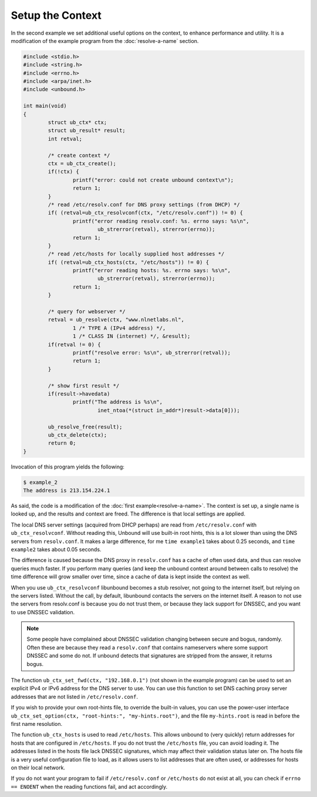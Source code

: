 Setup the Context
=================

In the second example we set additional useful options on the context, to
enhance performance and utility. It is a modification of the example program
from the :doc:`resolve-a-name` section.

.. code-block:: c

    #include <stdio.h>
    #include <string.h>
    #include <errno.h>
    #include <arpa/inet.h>
    #include <unbound.h>

    int main(void)
    {
            struct ub_ctx* ctx;
            struct ub_result* result;
            int retval;

            /* create context */
            ctx = ub_ctx_create();
            if(!ctx) {
                    printf("error: could not create unbound context\n");
                    return 1;
            }
            /* read /etc/resolv.conf for DNS proxy settings (from DHCP) */
            if( (retval=ub_ctx_resolvconf(ctx, "/etc/resolv.conf")) != 0) {
                    printf("error reading resolv.conf: %s. errno says: %s\n",
                            ub_strerror(retval), strerror(errno));
                    return 1;
            }
            /* read /etc/hosts for locally supplied host addresses */
            if( (retval=ub_ctx_hosts(ctx, "/etc/hosts")) != 0) {
                    printf("error reading hosts: %s. errno says: %s\n",
                            ub_strerror(retval), strerror(errno));
                    return 1;
            }

            /* query for webserver */
            retval = ub_resolve(ctx, "www.nlnetlabs.nl",
                    1 /* TYPE A (IPv4 address) */,
                    1 /* CLASS IN (internet) */, &result);
            if(retval != 0) {
                    printf("resolve error: %s\n", ub_strerror(retval));
                    return 1;
            }

            /* show first result */
            if(result->havedata)
                    printf("The address is %s\n",
                            inet_ntoa(*(struct in_addr*)result->data[0]));

            ub_resolve_free(result);
            ub_ctx_delete(ctx);
            return 0;
    }

Invocation of this program yields the following:

.. code-block:: bash

    $ example_2
    The address is 213.154.224.1

As said, the code is a modification of the :doc:`first
example<resolve-a-name>`. The context is set up, a single name is
looked up, and the results and context are freed. The difference is that local
settings are applied.

The local DNS server settings (acquired from DHCP perhaps) are read from
``/etc/resolv.conf`` with ``ub_ctx_resolvconf``. Without reading this, Unbound
will use built-in root hints, this is a lot slower than using the DNS servers
from ``resolv.conf``. It makes a large difference, for me ``time example1``
takes about 0.25 seconds, and ``time example2`` takes about 0.05 seconds.

The difference is caused because the DNS proxy in ``resolv.conf`` has a cache of
often used data, and thus can resolve queries much faster. If you perform many
queries (and keep the unbound context around between calls to resolve) the time
difference will grow smaller over time, since a cache of data is kept inside the
context as well.

When you use ``ub_ctx_resolvconf`` libunbound becomes a stub resolver, not going
to the internet itself, but relying on the servers listed. Without the call, by
default, libunbound contacts the servers on the internet itself. A reason to not
use the servers from resolv.conf is because you do not trust them, or because
they lack support for DNSSEC, and you want to use DNSSEC validation.

.. Note:: Some people have complained about DNSSEC validation changing between
          secure and bogus, randomly. Often these are because they read a 
          ``resolv.conf`` that contains nameservers where some support DNSSEC 
          and some do not. If unbound detects that signatures are stripped from 
          the answer, it returns bogus.
    
The function ``ub_ctx_set_fwd(ctx, "192.168.0.1")`` (not shown in the example
program) can be used to set an explicit IPv4 or IPv6 address for the DNS server
to use. You can use this function to set DNS caching proxy server addresses that
are not listed in ``/etc/resolv.conf``.

If you wish to provide your own root-hints file, to override the built-in
values, you can use the power-user interface ``ub_ctx_set_option(ctx,
"root-hints:", "my-hints.root")``, and the file ``my-hints.root`` is read in
before the first name resolution.

The function ``ub_ctx_hosts`` is used to read ``/etc/hosts``. This allows
unbound to (very quickly) return addresses for hosts that are configured in
``/etc/hosts``. If you do not trust the ``/etc/hosts`` file, you can avoid
loading it. The addresses listed in the hosts file lack DNSSEC signatures, which
may affect their validation status later on. The hosts file is a very useful
configuration file to load, as it allows users to list addresses that are often
used, or addresses for hosts on their local network.

If you do not want your program to fail if ``/etc/resolv.conf`` or
``/etc/hosts`` do not exist at all, you can check if ``errno == ENOENT`` when
the reading functions fail, and act accordingly.